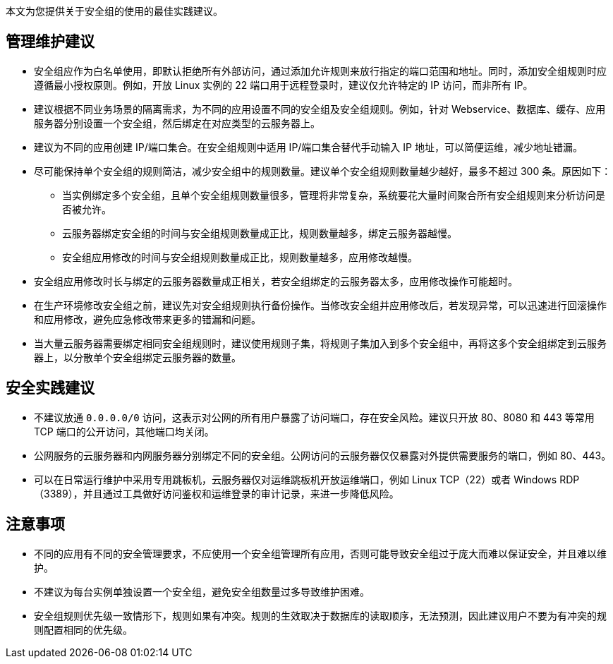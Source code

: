 // 安全组实践建议

本文为您提供关于安全组的使用的最佳实践建议。

== 管理维护建议

* 安全组应作为白名单使用，即默认拒绝所有外部访问，通过添加允许规则来放行指定的端口范围和地址。同时，添加安全组规则时应遵循最小授权原则。例如，开放 Linux 实例的 22 端口用于远程登录时，建议仅允许特定的 IP 访问，而非所有 IP。

* 建议根据不同业务场景的隔离需求，为不同的应用设置不同的安全组及安全组规则。例如，针对 Webservice、数据库、缓存、应用服务器分别设置一个安全组，然后绑定在对应类型的云服务器上。

* 建议为不同的应用创建 IP/端口集合。在安全组规则中适用 IP/端口集合替代手动输入 IP 地址，可以简便运维，减少地址错漏。

* 尽可能保持单个安全组的规则简洁，减少安全组中的规则数量。建议单个安全组规则数量越少越好，最多不超过 300 条。原因如下：

** 当实例绑定多个安全组，且单个安全组规则数量很多，管理将非常复杂，系统要花大量时间聚合所有安全组规则来分析访问是否被允许。
** 云服务器绑定安全组的时间与安全组规则数量成正比，规则数量越多，绑定云服务器越慢。
** 安全组应用修改的时间与安全组规则数量成正比，规则数量越多，应用修改越慢。

* 安全组应用修改时长与绑定的云服务器数量成正相关，若安全组绑定的云服务器太多，应用修改操作可能超时。

//超时之后没有成功的主机还能正常挂上这个安全组吗？【待测试、确认】

* 在生产环境修改安全组之前，建议先对安全组规则执行备份操作。当修改安全组并应用修改后，若发现异常，可以迅速进行回滚操作和应用修改，避免应急修改带来更多的错漏和问题。

* 当大量云服务器需要绑定相同安全组规则时，建议使用规则子集，将规则子集加入到多个安全组中，再将这多个安全组绑定到云服务器上，以分散单个安全组绑定云服务器的数量。


== 安全实践建议

* 不建议放通 `0.0.0.0/0` 访问，这表示对公网的所有用户暴露了访问端口，存在安全风险。建议只开放 80、8080 和 443 等常用 TCP 端口的公开访问，其他端口均关闭。

* 公网服务的云服务器和内网服务器分别绑定不同的安全组。公网访问的云服务器仅仅暴露对外提供需要服务的端口，例如 80、443。

* 可以在日常运行维护中采用专用跳板机，云服务器仅对运维跳板机开放运维端口，例如 Linux TCP（22）或者 Windows RDP（3389），并且通过工具做好访问鉴权和运维登录的审计记录，来进一步降低风险。

== 注意事项

* 不同的应用有不同的安全管理要求，不应使用一个安全组管理所有应用，否则可能导致安全组过于庞大而难以保证安全，并且难以维护。

* 不建议为每台实例单独设置一个安全组，避免安全组数量过多导致维护困难。

* 安全组规则优先级一致情形下，规则如果有冲突。规则的生效取决于数据库的读取顺序，无法预测，因此建议用户不要为有冲突的规则配置相同的优先级。
